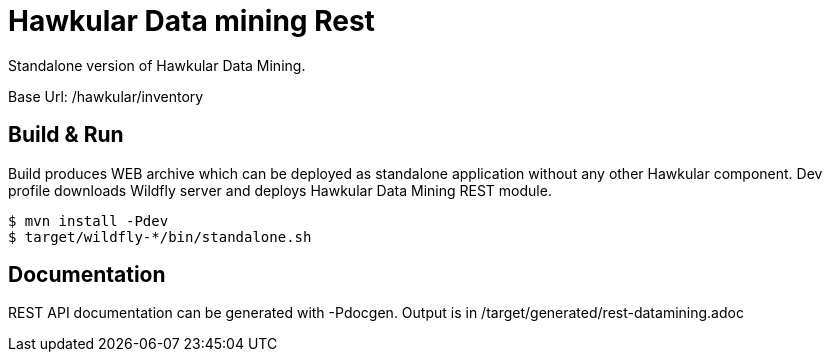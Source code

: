 = Hawkular Data mining Rest

Standalone version of Hawkular Data Mining.

Base Url: /hawkular/inventory

== Build & Run

Build produces WEB archive which can be deployed as standalone application without any other Hawkular component.
Dev profile downloads Wildfly server and deploys Hawkular Data Mining REST module.

[source,shell]
----
$ mvn install -Pdev
$ target/wildfly-*/bin/standalone.sh
----

== Documentation

REST API documentation can be generated with -Pdocgen.
Output is in /target/generated/rest-datamining.adoc

